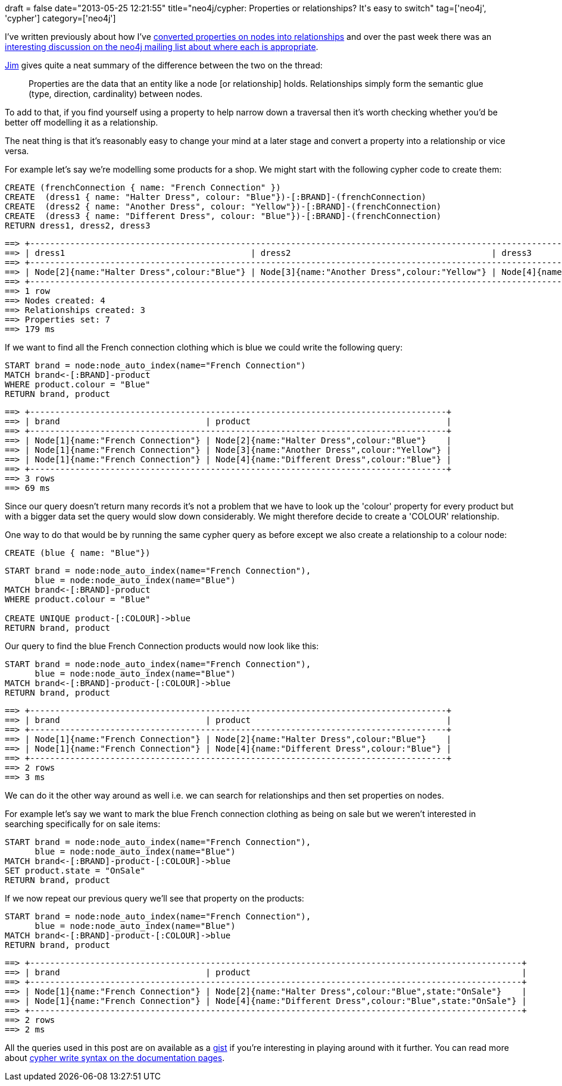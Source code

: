 +++
draft = false
date="2013-05-25 12:21:55"
title="neo4j/cypher: Properties or relationships? It's easy to switch"
tag=['neo4j', 'cypher']
category=['neo4j']
+++

I've written previously about how I've http://www.markhneedham.com/blog/2013/03/06/neo4j-make-properties-relationships/[converted properties on nodes into relationships] and over the past week there was an https://groups.google.com/forum/?fromgroups#!topic/neo4j/Uk5KV9kfFzk[interesting discussion on the neo4j mailing list about where each is appropriate].

https://twitter.com/jimwebber[Jim] gives quite a neat summary of the difference between the two on the thread:

____
Properties are the data that an entity like a node [or relationship] holds. Relationships simply form the semantic glue (type, direction, cardinality) between nodes.
____

To add to that, if you find yourself using a property to help narrow down a traversal then it's worth checking whether you'd be better off modelling it as a relationship.

The neat thing is that it's reasonably easy to change your mind at a later stage and convert a property into a relationship or vice versa.

For example let's say we're modelling some products for a shop. We might start with the following cypher code to create them:

[source,cypher]
----

CREATE (frenchConnection { name: "French Connection" })
CREATE  (dress1 { name: "Halter Dress", colour: "Blue"})-[:BRAND]-(frenchConnection)
CREATE  (dress2 { name: "Another Dress", colour: "Yellow"})-[:BRAND]-(frenchConnection)
CREATE  (dress3 { name: "Different Dress", colour: "Blue"})-[:BRAND]-(frenchConnection)
RETURN dress1, dress2, dress3
----

[source,text]
----

==> +--------------------------------------------------------------------------------------------------------------------------------------------+
==> | dress1                                     | dress2                                        | dress3                                        |
==> +--------------------------------------------------------------------------------------------------------------------------------------------+
==> | Node[2]{name:"Halter Dress",colour:"Blue"} | Node[3]{name:"Another Dress",colour:"Yellow"} | Node[4]{name:"Different Dress",colour:"Blue"} |
==> +--------------------------------------------------------------------------------------------------------------------------------------------+
==> 1 row
==> Nodes created: 4
==> Relationships created: 3
==> Properties set: 7
==> 179 ms
----

If we want to find all the French connection clothing which is blue we could write the following query:

[source,cypher]
----

START brand = node:node_auto_index(name="French Connection")
MATCH brand<-[:BRAND]-product
WHERE product.colour = "Blue"
RETURN brand, product
----

[source,text]
----

==> +-----------------------------------------------------------------------------------+
==> | brand                             | product                                       |
==> +-----------------------------------------------------------------------------------+
==> | Node[1]{name:"French Connection"} | Node[2]{name:"Halter Dress",colour:"Blue"}    |
==> | Node[1]{name:"French Connection"} | Node[3]{name:"Another Dress",colour:"Yellow"} |
==> | Node[1]{name:"French Connection"} | Node[4]{name:"Different Dress",colour:"Blue"} |
==> +-----------------------------------------------------------------------------------+
==> 3 rows
==> 69 ms
----

Since our query doesn't return many records it's not a problem that we have to look up the 'colour' property for every product but with a bigger data set the query would slow down considerably. We might therefore decide to create a 'COLOUR' relationship.

One way to do that would be by running the same cypher query as before except we also create a relationship to a colour node:

[source,cypher]
----

CREATE (blue { name: "Blue"})
----

[source,cypher]
----

START brand = node:node_auto_index(name="French Connection"),
      blue = node:node_auto_index(name="Blue")
MATCH brand<-[:BRAND]-product
WHERE product.colour = "Blue"

CREATE UNIQUE product-[:COLOUR]->blue
RETURN brand, product
----

Our query to find the blue French Connection products would now look like this:

[source,cypher]
----

START brand = node:node_auto_index(name="French Connection"),
      blue = node:node_auto_index(name="Blue")
MATCH brand<-[:BRAND]-product-[:COLOUR]->blue
RETURN brand, product
----

[source,text]
----

==> +-----------------------------------------------------------------------------------+
==> | brand                             | product                                       |
==> +-----------------------------------------------------------------------------------+
==> | Node[1]{name:"French Connection"} | Node[2]{name:"Halter Dress",colour:"Blue"}    |
==> | Node[1]{name:"French Connection"} | Node[4]{name:"Different Dress",colour:"Blue"} |
==> +-----------------------------------------------------------------------------------+
==> 2 rows
==> 3 ms
----

We can do it the other way around as well i.e. we can search for relationships and then set properties on nodes.

For example let's say we want to mark the blue French connection clothing as being on sale but we weren't interested in searching specifically for on sale items:

[source,cypher]
----

START brand = node:node_auto_index(name="French Connection"),
      blue = node:node_auto_index(name="Blue")
MATCH brand<-[:BRAND]-product-[:COLOUR]->blue
SET product.state = "OnSale"
RETURN brand, product
----

If we now repeat our previous query we'll see that property on the products:

[source,cypher]
----

START brand = node:node_auto_index(name="French Connection"),
      blue = node:node_auto_index(name="Blue")
MATCH brand<-[:BRAND]-product-[:COLOUR]->blue
RETURN brand, product
----

[source,text]
----

==> +--------------------------------------------------------------------------------------------------+
==> | brand                             | product                                                      |
==> +--------------------------------------------------------------------------------------------------+
==> | Node[1]{name:"French Connection"} | Node[2]{name:"Halter Dress",colour:"Blue",state:"OnSale"}    |
==> | Node[1]{name:"French Connection"} | Node[4]{name:"Different Dress",colour:"Blue",state:"OnSale"} |
==> +--------------------------------------------------------------------------------------------------+
==> 2 rows
==> 2 ms
----

All the queries used in this post are on available as a https://gist.github.com/mneedham/5648898[gist] if you're interesting in playing around with it further. You can read more about http://docs.neo4j.org/chunked/stable/query-write.html[cypher write syntax on the documentation pages].
